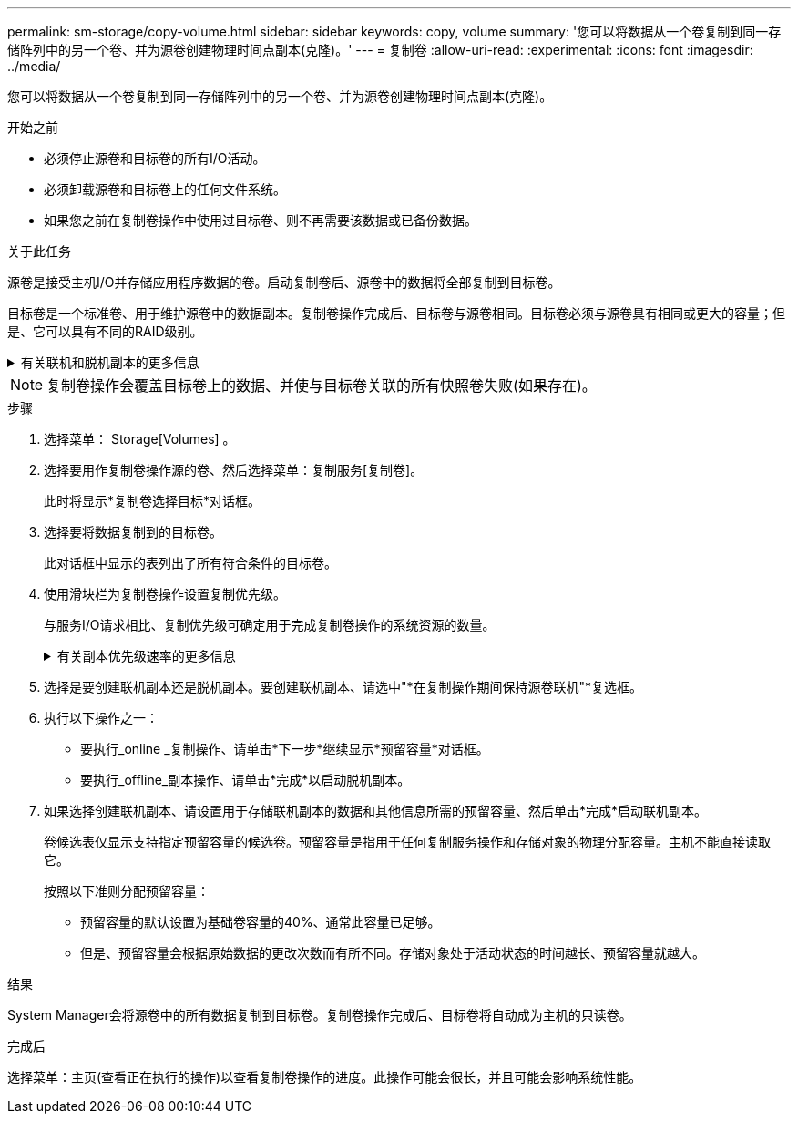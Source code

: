 ---
permalink: sm-storage/copy-volume.html 
sidebar: sidebar 
keywords: copy, volume 
summary: '您可以将数据从一个卷复制到同一存储阵列中的另一个卷、并为源卷创建物理时间点副本(克隆)。' 
---
= 复制卷
:allow-uri-read: 
:experimental: 
:icons: font
:imagesdir: ../media/


[role="lead"]
您可以将数据从一个卷复制到同一存储阵列中的另一个卷、并为源卷创建物理时间点副本(克隆)。

.开始之前
* 必须停止源卷和目标卷的所有I/O活动。
* 必须卸载源卷和目标卷上的任何文件系统。
* 如果您之前在复制卷操作中使用过目标卷、则不再需要该数据或已备份数据。


.关于此任务
源卷是接受主机I/O并存储应用程序数据的卷。启动复制卷后、源卷中的数据将全部复制到目标卷。

目标卷是一个标准卷、用于维护源卷中的数据副本。复制卷操作完成后、目标卷与源卷相同。目标卷必须与源卷具有相同或更大的容量；但是、它可以具有不同的RAID级别。

.有关联机和脱机副本的更多信息
[%collapsible]
====
*联机副本*

联机副本会为存储阵列中的任何卷创建一个时间点副本、同时仍可在副本正在进行时向卷写入数据。此功能可通过创建卷的快照并使用该快照作为副本的实际源卷来实现。创建时间点映像的卷称为基础卷、可以是存储阵列中的标准卷或精简卷。

*脱机副本*

脱机副本将从源卷读取数据并将其复制到目标卷、同时暂停对正在进行的源卷进行的所有更新。源卷的所有更新都将暂停、以防止在目标卷上创建按时间顺序排列的不一致。脱机卷副本关系位于源卷和目标卷之间。

====
[NOTE]
====
复制卷操作会覆盖目标卷上的数据、并使与目标卷关联的所有快照卷失败(如果存在)。

====
.步骤
. 选择菜单： Storage[Volumes] 。
. 选择要用作复制卷操作源的卷、然后选择菜单：复制服务[复制卷]。
+
此时将显示*复制卷选择目标*对话框。

. 选择要将数据复制到的目标卷。
+
此对话框中显示的表列出了所有符合条件的目标卷。

. 使用滑块栏为复制卷操作设置复制优先级。
+
与服务I/O请求相比、复制优先级可确定用于完成复制卷操作的系统资源的数量。

+
.有关副本优先级速率的更多信息
[%collapsible]
====
复制优先级有五种：

** 最低
** 低
** 中等
** 高
** 最高如果将副本优先级设置为最低比率、则会优先处理I/O活动、并且复制卷操作所需时间更长。如果将副本优先级设置为最高比率、则会优先执行复制卷操作、但存储阵列的I/O活动可能会受到影响。


====
. 选择是要创建联机副本还是脱机副本。要创建联机副本、请选中"*在复制操作期间保持源卷联机"*复选框。
. 执行以下操作之一：
+
** 要执行_online _复制操作、请单击*下一步*继续显示*预留容量*对话框。
** 要执行_offline_副本操作、请单击*完成*以启动脱机副本。


. 如果选择创建联机副本、请设置用于存储联机副本的数据和其他信息所需的预留容量、然后单击*完成*启动联机副本。
+
卷候选表仅显示支持指定预留容量的候选卷。预留容量是指用于任何复制服务操作和存储对象的物理分配容量。主机不能直接读取它。

+
按照以下准则分配预留容量：

+
** 预留容量的默认设置为基础卷容量的40%、通常此容量已足够。
** 但是、预留容量会根据原始数据的更改次数而有所不同。存储对象处于活动状态的时间越长、预留容量就越大。




.结果
System Manager会将源卷中的所有数据复制到目标卷。复制卷操作完成后、目标卷将自动成为主机的只读卷。

.完成后
选择菜单：主页(查看正在执行的操作)以查看复制卷操作的进度。此操作可能会很长，并且可能会影响系统性能。
